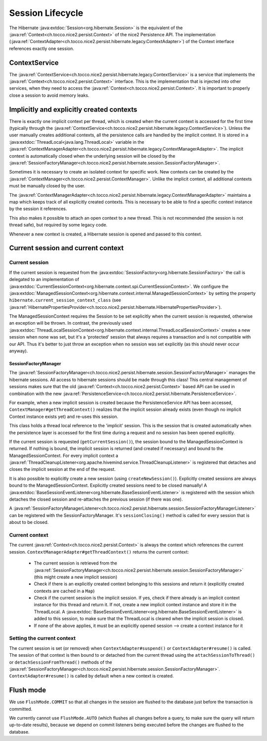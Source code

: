 Session Lifecycle
=================

The Hibernate :java:extdoc:`Session<org.hibernate.Session>` is the equivalent of the :java:ref:`Context<ch.tocco.nice2.persist.Context>`
of the nice2 Persistence API.
The implementation (:java:ref:`ContextAdapter<ch.tocco.nice2.persist.hibernate.legacy.ContextAdapter>`) of the Context
interface references exactly one session.

ContextService
--------------

The :java:ref:`ContextService<ch.tocco.nice2.persist.hibernate.legacy.ContextService>` is a service that implements
the :java:ref:`Context<ch.tocco.nice2.persist.Context>` interface.
This is the implementation that is injected into other services, when they need to access the :java:ref:`Context<ch.tocco.nice2.persist.Context>`.
It is important to properly close a session to avoid memory leaks.

Implicitly and explicitly created contexts
------------------------------------------

There is exactly one implicit context per thread, which is created when the current context is accessed for
the first time (typically through the :java:ref:`ContextService<ch.tocco.nice2.persist.hibernate.legacy.ContextService>`).
Unless the user manually creates additional contexts, all the persistence calls are handled by the implicit context.
It is stored in a :java:extdoc:`ThreadLocal<java.lang.ThreadLocal>` variable in the :java:ref:`ContextManagerAdapter<ch.tocco.nice2.persist.hibernate.legacy.ContextManagerAdapter>`.
The implicit context is automatically closed when the underlying session will be closed by the :java:ref:`SessionFactoryManager<ch.tocco.nice2.persist.hibernate.session.SessionFactoryManager>`.

Sometimes it is necessary to create an isolated context for specific work. New contexts can be created by the
:java:ref:`ContextManager<ch.tocco.nice2.persist.ContextManager>`. Unlike the implicit context, all additional contexts
must be manually closed by the user.

The :java:ref:`ContextManagerAdapter<ch.tocco.nice2.persist.hibernate.legacy.ContextManagerAdapter>` maintains a
map which keeps track of all explicitly created contexts. This is necessary to be able to find a specific context instance by the
session it references.

This also makes it possible to attach an open context to a new thread. This is not recommended (the session is not thread safe),
but required by some legacy code.

Whenever a new context is created, a Hibernate session is opened and passed to this context.

Current session and current context
-----------------------------------

Current session
^^^^^^^^^^^^^^^

If the current session is requested from the :java:extdoc:`SessionFactory<org.hibernate.SessionFactory>` the call is delegated
to an implementation of :java:extdoc:`CurrentSessionContext<org.hibernate.context.spi.CurrentSessionContext>`.
We configure the :java:extdoc:`ManagedSessionContext<org.hibernate.context.internal.ManagedSessionContext>` by
setting the property ``hibernate.current_session_context_class`` (see :java:ref:`HibernatePropertiesProvider<ch.tocco.nice2.persist.hibernate.HibernatePropertiesProvider>`).

The ManagedSessionContext requires the Session to be set explicitly when the current session is requested, otherwise an exception will be thrown.
In contrast, the previously used :java:extdoc:`ThreadLocalSessionContext<org.hibernate.context.internal.ThreadLocalSessionContext>` creates a new session when none was set, but it's a 'protected'
session that always requires a transaction and is not compatible with our API.
Thus it's better to just throw an exception when no session was set explicitly (as this should never occur anyway).

SessionFactoryManager
~~~~~~~~~~~~~~~~~~~~~

The :java:ref:`SessionFactoryManager<ch.tocco.nice2.persist.hibernate.session.SessionFactoryManager>` manages the hibernate sessions.
All access to hibernate sessions should be made through this class!
This central management of sessions makes sure that the old :java:ref:`Context<ch.tocco.nice2.persist.Context>`
based API can be used in combination with the new :java:ref:`PersistenceService<ch.tocco.nice2.persist.hibernate.PersistenceService>`.

For example, when a new implicit session is created because the PersistenceService API has been accessed, ``ContextManager#getThreadContext()``
realizes that the implicit session already exists (even though no implicit Context instance exists yet) and re-uses this session.

This class holds a thread local reference to the 'implicit' session. This is the session that is created automatically when the persistence
layer is accessed for the first time during a request and no session has been opened explicitly.

If the current session is requested (``getCurrentSession()``), the session bound to the ManagedSessionContext is returned.
If nothing is bound, the implicit session is returned (and created if necessary) and bound to the ManagedSessionContext.
For every implicit context a :java:ref:`ThreadCleanupListener<org.apache.hivemind.service.ThreadCleanupListener>` is registered
that detaches and closes the implicit session at the end of the request.

It is also possible to explicitly create a new session (using ``createNewSession()``). Explicitly created sessions
are always bound to the ManagedSessionContext. Explicitly created sessions need to be closed manually!
A :java:extdoc:`BaseSessionEventListener<org.hibernate.BaseSessionEventListener>` is registered with the session
which detaches the closed session and re-attaches the previous session (if there was one).

A :java:ref:`SessionFactoryManagerListener<ch.tocco.nice2.persist.hibernate.session.SessionFactoryManagerListener>` can be registered
with the SessionFactoryManager. It's ``sessionClosing()`` method is called for every session that is about to be closed.

Current context
^^^^^^^^^^^^^^^

The current :java:ref:`Context<ch.tocco.nice2.persist.Context>` is always the context which references the current session.
``ContextManagerAdapter#getThreadContext()`` returns the current context:

    - The current session is retrieved from the :java:ref:`SessionFactoryManager<ch.tocco.nice2.persist.hibernate.session.SessionFactoryManager>`
      (this might create a new implicit session)
    - Check if there is an explicitly created context belonging to this sessions and return it (explicitly created contexts are
      cached in a ``Map``)
    - Check if the current session is the implicit session. If yes, check if there already is an implicit context instance
      for this thread and return it. If not, create a new implicit context instance and store it in the ThreadLocal. A
      :java:extdoc:`BaseSessionEventListener<org.hibernate.BaseSessionEventListener>` is added to this session, to make sure
      that the ThreadLocal is cleared when the implicit session is closed.
    - If none of the above applies, it must be an explicitly opened session --> create a context instance for it

Setting the current context
^^^^^^^^^^^^^^^^^^^^^^^^^^^

The current session is set (or removed) when ``ContextAdapter#suspend()`` or ``ContextAdapter#resume()`` is called.
The session of that context is then bound to or detached from the current thread using the ``attachSessionToThread()``
or ``detachSessionFromThread()`` methods of the :java:ref:`SessionFactoryManager<ch.tocco.nice2.persist.hibernate.session.SessionFactoryManager>`.
``ContextAdapter#resume()`` is called by default when a new context is created.

Flush mode
----------

We use ``FlushMode.COMMIT`` so that all changes in the session are flushed to the database just before the transaction is
committed.

We currently cannot use ``FlushMode.AUTO`` (which flushes all changes before a query, to make sure the query will return
up-to-date results), because we depend on commit listeners being executed before the changes are flushed to the database.